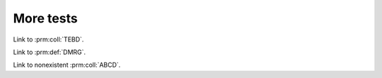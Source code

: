 More tests
==========

Link to :prm:coll:`TEBD`.

Link to :prm:def:`DMRG`.

Link to nonexistent :prm:coll:`ABCD`.

.. currentmodule :: mylib

.. function :: myfunction

    :param x: Parameter `x` desription.
    :type x: int
    :param y: Parameter `y` desription.
    :type y: int



.. todo ::
    check wether todolists works with references like :class:`mylib.B`

